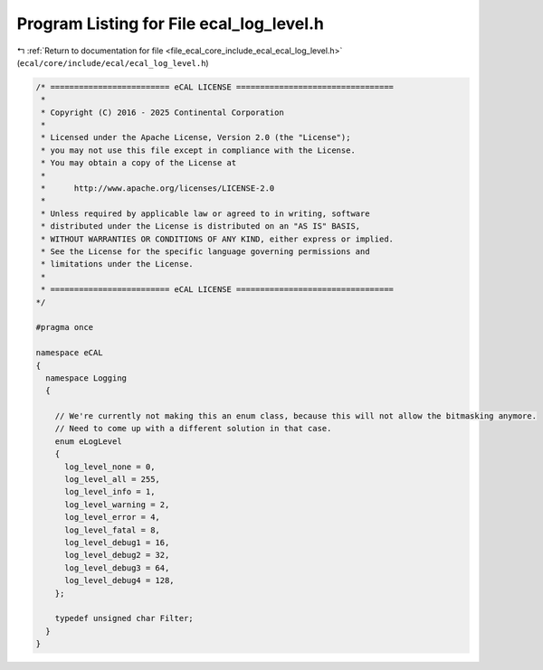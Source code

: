 
.. _program_listing_file_ecal_core_include_ecal_ecal_log_level.h:

Program Listing for File ecal_log_level.h
=========================================

|exhale_lsh| :ref:`Return to documentation for file <file_ecal_core_include_ecal_ecal_log_level.h>` (``ecal/core/include/ecal/ecal_log_level.h``)

.. |exhale_lsh| unicode:: U+021B0 .. UPWARDS ARROW WITH TIP LEFTWARDS

.. code-block:: cpp

   /* ========================= eCAL LICENSE =================================
    *
    * Copyright (C) 2016 - 2025 Continental Corporation
    *
    * Licensed under the Apache License, Version 2.0 (the "License");
    * you may not use this file except in compliance with the License.
    * You may obtain a copy of the License at
    * 
    *      http://www.apache.org/licenses/LICENSE-2.0
    * 
    * Unless required by applicable law or agreed to in writing, software
    * distributed under the License is distributed on an "AS IS" BASIS,
    * WITHOUT WARRANTIES OR CONDITIONS OF ANY KIND, either express or implied.
    * See the License for the specific language governing permissions and
    * limitations under the License.
    *
    * ========================= eCAL LICENSE =================================
   */
   
   #pragma once
   
   namespace eCAL
   {
     namespace Logging
     {
   
       // We're currently not making this an enum class, because this will not allow the bitmasking anymore.
       // Need to come up with a different solution in that case.
       enum eLogLevel
       {
         log_level_none = 0,
         log_level_all = 255,
         log_level_info = 1,
         log_level_warning = 2,
         log_level_error = 4,
         log_level_fatal = 8,
         log_level_debug1 = 16,
         log_level_debug2 = 32,
         log_level_debug3 = 64,
         log_level_debug4 = 128,
       };
   
       typedef unsigned char Filter;  
     }
   }
